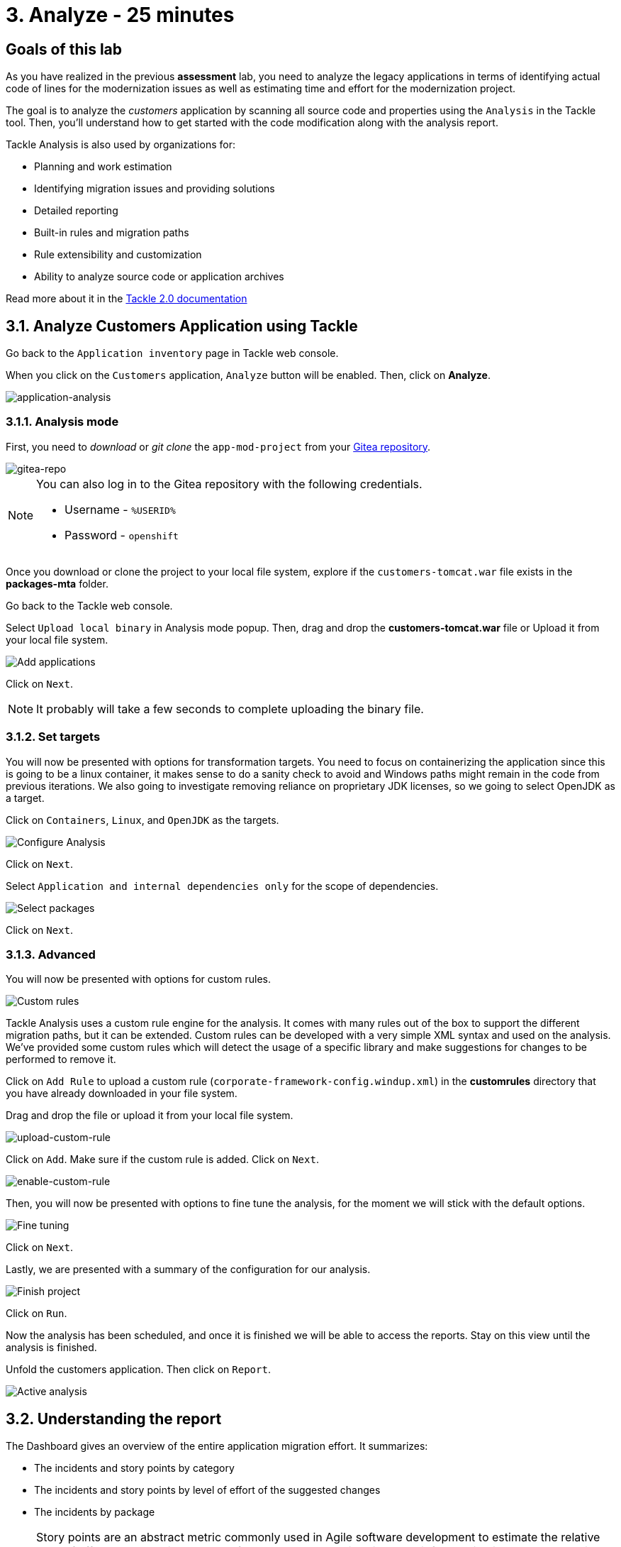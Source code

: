 = 3. Analyze - 25 minutes
:imagesdir: ../assets/images

== Goals of this lab

As you have realized in the previous *assessment* lab, you need to analyze the legacy applications in terms of identifying actual code of lines for the modernization issues as well as estimating time and effort for the modernization project.

// The goal is to analyze the _customers_ application by scanning all source code and properties using the https://developers.redhat.com/products/mta/overview[Migration Toolkit for Applications^] (MTA) tool. Then, you'll understand how to get started with the code modification along with the analysis report.

The goal is to analyze the _customers_ application by scanning all source code and properties using the `Analysis` in the Tackle tool. Then, you'll understand how to get started with the code modification along with the analysis report.

// Migration Toolkit for Applications (MTA) is an extensible and customizable rule-based tool that helps simplify migration of Java applications.

// image::mta-logo.png[mta-logo]

// MTA is also used by organizations for:
Tackle Analysis is also used by organizations for:

* Planning and work estimation
* Identifying migration issues and providing solutions
* Detailed reporting
* Built-in rules and migration paths
* Rule extensibility and customization
* Ability to analyze source code or application archives

// Read more about it in the https://access.redhat.com/documentation/en-us/migration_toolkit_for_applications/5.3[MTA documentation^]

Read more about it in the https://konveyor.github.io/tackle/tackle2/assessanalyze/[Tackle 2.0 documentation]

// == 3.1. Create a New Project in MTA Web Console
== 3.1. Analyze Customers Application using Tackle

Go back to the `Application inventory` page in Tackle web console. 

When you click on the `Customers` application, `Analyze` button will be enabled. Then, click on *Analyze*.

image::application-analysis.png[application-analysis]

// * Username or email: `mta`
// * Password: `password`

// image::mta-login.png[mta-login]

// Click on `Create project`.

// image::mta-1.png[MTA landing page]

// Enter a project name as shown below.

// * Name: `Customers Service`

// image::create-project.png[Create project]

// Click on `Next`.

=== 3.1.1. Analysis mode

First, you need to _download_ or _git clone_ the `app-mod-project` from your link:https://gitea.apps.%SUBDOMAIN%/%USERID%/app-mod-projects[Gitea repository^]. 

image::gitea-repo.png[gitea-repo]

[NOTE]
====
You can also log in to the Gitea repository with the following credentials.

* Username - `%USERID%`
* Password - `openshift`
====

Once you download or clone the project to your local file system, explore if the `customers-tomcat.war` file exists in the *packages-mta* folder.

Go back to the Tackle web console.

Select `Upload local binary` in Analysis mode popup. Then, drag and drop the *customers-tomcat.war* file or Upload it from your local file system.

image::add-applications.png[Add applications]

Click on `Next`.

[NOTE]
====
It probably will take a few seconds to complete uploading the binary file.
====

=== 3.1.2. Set targets

You will now be presented with options for transformation targets. You need to focus on containerizing the application since this is going to be a linux container, it makes sense to do a sanity check to avoid and Windows paths might remain in the code from previous iterations. We also going to investigate removing reliance on proprietary JDK licenses, so we going to select OpenJDK as a target.

Click on `Containers`, `Linux`, and `OpenJDK` as the targets.

image::configure-analysis-checked.png[Configure Analysis]

Click on `Next`.

Select `Application and internal dependencies only` for the scope of dependencies.

image::packages.png[Select packages]

Click on `Next`.

=== 3.1.3. Advanced

You will now be presented with options for custom rules.

image::custom-rules.png[Custom rules]

Tackle Analysis uses a custom rule engine for the analysis. It comes with many rules out of the box to support the different migration paths, but it can be extended. Custom rules can be developed with a very simple XML syntax and used on the analysis. We've provided some custom rules which will detect the usage of a specific library and make suggestions for changes to be performed to remove it.

Click on `Add Rule` to upload a custom rule (`corporate-framework-config.windup.xml`) in the *customrules* directory that you have already downloaded in your file system.

Drag and drop the file or upload it from your local file system.

image::upload-custom-rule.png[upload-custom-rule]

Click on `Add`. Make sure if the custom rule is added. Click on `Next`.

image::enable-custom-rule.png[enable-custom-rule]

Then, you will now be presented with options to fine tune the analysis, for the moment we will stick with the default options.

image::fine-tune.png[Fine tuning]

Click on `Next`.

Lastly, we are presented with a summary of the configuration for our analysis. 

image::finish-project.png[Finish project]

Click on `Run`.

Now the analysis has been scheduled, and once it is finished we will be able to access the reports. Stay on this view until the analysis is finished.

Unfold the customers application. Then click on `Report`.

image::active-analysis.png[Active analysis]

== 3.2. Understanding the report

The Dashboard gives an overview of the entire application migration effort. It summarizes:

* The incidents and story points by category
* The incidents and story points by level of effort of the suggested changes
* The incidents by package

[NOTE]
Story points are an abstract metric commonly used in Agile software development to estimate the relative level of effort needed to implement a feature or change. Migration Toolkit for Application uses story points to express the level of effort needed to migrate particular application constructs, and the application as a whole. The level of effort will vary greatly depending on the size and complexity of the application(s) to migrate.

Once the report is finished, click on the link to access the report. Click on `customers-tomcat.war` application.

image::report-view.png[View report]

The reports provide all kinds of information about the application, like the technologies it uses, dependencies, but most importantly issues that need to get fixed.

image::report-dashboard.png[report dashboard]

Click on the `Issues` tab.

This view shows us the list of issues that prevent an application to run on the target runtime. We can see that the application has a few mandatory issues that need to be addressed.

Click on `Hard coded IP address`.

By choosing the issue we can see where it was detected and view a hint on how to solve it.  It looks like the config files are pointing to some static IPs.

image::report-hint.png[report hint]

Click on `File system issue`.

It looks like a problem has been detected on some class coming from the config library. We are analyzing the binary, so the dependencies have been analyzed as well.

image::report-hint-fs.png[report hint file system]

Click on `Legacy configuration issue`.

It looks like the custom rule got triggered and found some issues with the source code.  This rule detects the use of a custom configuration library and gives some hints about what needs to be done to fix it.

image::report-hint-custom.png[report hint custom rule]

Click on the `io.konveyor.demo.ordermanagement.config.PersistenceConfig` file. 

image::report-code.png[report code]

You can now see exactly where the issue is located in the source code.  But you are still using a web environment.  You could check these reports for the changes, but that's not practical.  Because of that you developed a series of plugins for the most popular IDEs to make the like of the developer easier.

== Summary

You have now successfully analyzed the legacy application to learn what migration issues you have. You'll refactor the application to fix the issues using the VS Code server in `module 2`. Then, you'll also deploy the modernized application quickly to Red Hat OpenShift.